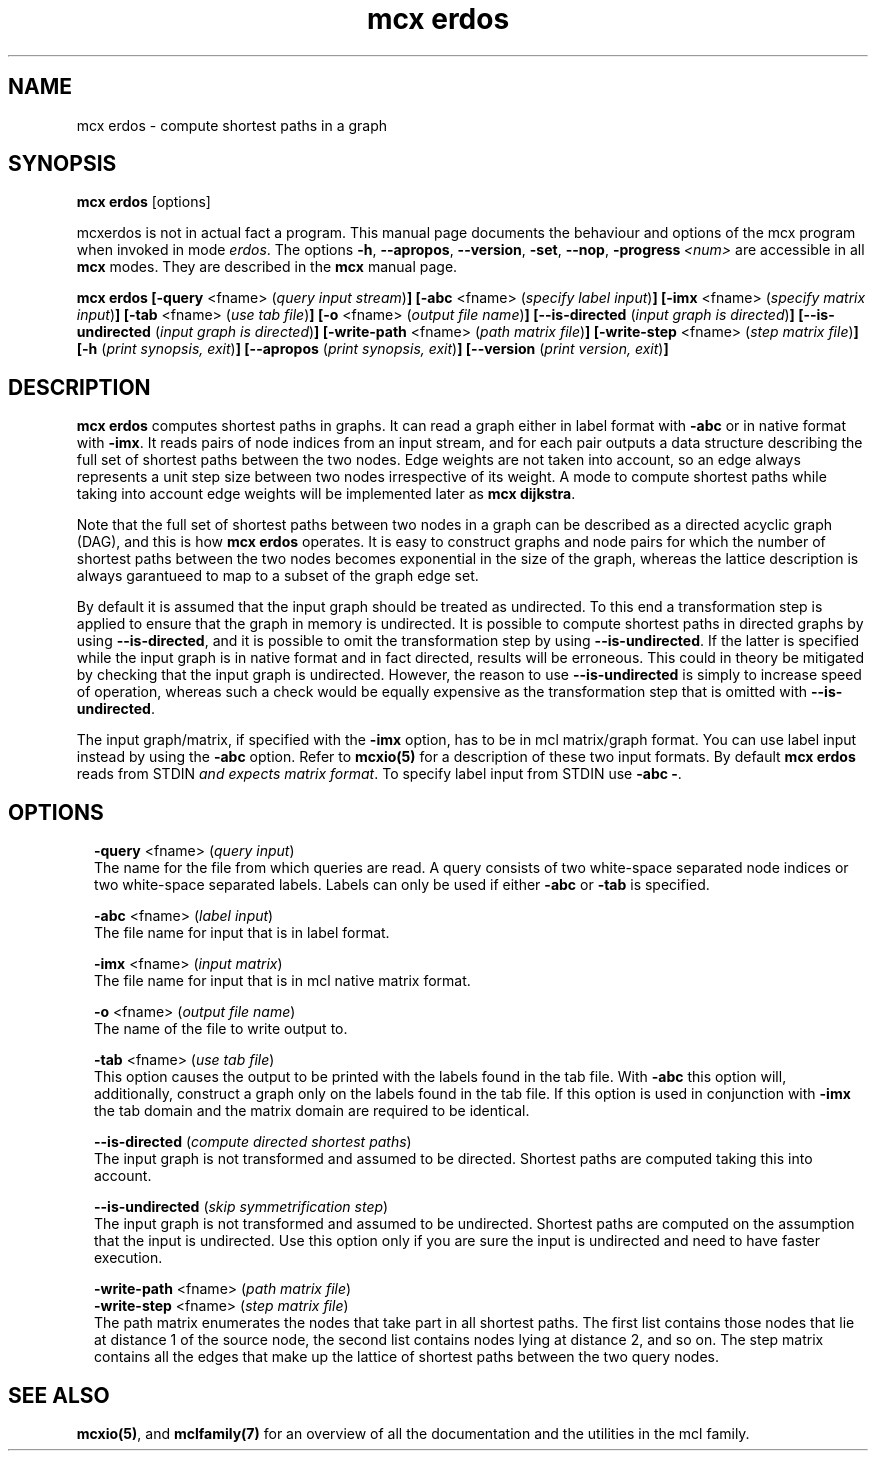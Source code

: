 .\" Copyright (c) 2012 Stijn van Dongen
.TH "mcx erdos" 1 "8 Mar 2012" "mcx erdos 12-068" "USER COMMANDS "
.po 2m
.de ZI
.\" Zoem Indent/Itemize macro I.
.br
'in +\\$1
.nr xa 0
.nr xa -\\$1
.nr xb \\$1
.nr xb -\\w'\\$2'
\h'|\\n(xau'\\$2\h'\\n(xbu'\\
..
.de ZJ
.br
.\" Zoem Indent/Itemize macro II.
'in +\\$1
'in +\\$2
.nr xa 0
.nr xa -\\$2
.nr xa -\\w'\\$3'
.nr xb \\$2
\h'|\\n(xau'\\$3\h'\\n(xbu'\\
..
.if n .ll -2m
.am SH
.ie n .in 4m
.el .in 8m
..
.SH NAME
mcx erdos \- compute shortest paths in a graph
.SH SYNOPSIS

\fBmcx erdos\fP [options]

mcxerdos is not in actual fact a program\&. This manual
page documents the behaviour and options of the mcx program when
invoked in mode \fIerdos\fP\&. The options \fB-h\fP, \fB--apropos\fP,
\fB--version\fP, \fB-set\fP, \fB--nop\fP, \fB-progress\fP\ \&\fI<num>\fP
are accessible
in all \fBmcx\fP modes\&. They are described
in the \fBmcx\fP manual page\&.

\fBmcx erdos\fP
\fB[-query\fP <fname> (\fIquery input stream\fP)\fB]\fP
\fB[-abc\fP <fname> (\fIspecify label input\fP)\fB]\fP
\fB[-imx\fP <fname> (\fIspecify matrix input\fP)\fB]\fP
\fB[-tab\fP <fname> (\fIuse tab file\fP)\fB]\fP
\fB[-o\fP <fname> (\fIoutput file name\fP)\fB]\fP
\fB[--is-directed\fP (\fIinput graph is directed\fP)\fB]\fP
\fB[--is-undirected\fP (\fIinput graph is directed\fP)\fB]\fP
\fB[-write-path\fP <fname> (\fIpath matrix file\fP)\fB]\fP
\fB[-write-step\fP <fname> (\fIstep matrix file\fP)\fB]\fP
\fB[-h\fP (\fIprint synopsis, exit\fP)\fB]\fP
\fB[--apropos\fP (\fIprint synopsis, exit\fP)\fB]\fP
\fB[--version\fP (\fIprint version, exit\fP)\fB]\fP
.SH DESCRIPTION

\fBmcx erdos\fP computes shortest paths in graphs\&.
It can read a graph either in label format with \fB-abc\fP
or in native format with \fB-imx\fP\&.
It reads pairs of node indices from an input stream, and for
each pair outputs a data structure describing the full
set of shortest paths between the two nodes\&.
Edge weights are not taken into account, so an
edge always represents a unit step size between two nodes
irrespective of its weight\&. A mode to compute shortest paths while taking into
account edge weights will be implemented later as \fBmcx dijkstra\fP\&.

Note that the full set of shortest paths between two nodes in
a graph can be described as a directed acyclic graph (DAG),
and this is how \fBmcx erdos\fP operates\&. It is easy to construct
graphs and node pairs for which the number of shortest paths
between the two nodes becomes exponential in the size of
the graph, whereas the lattice description is always
garantueed to map to a subset of the graph edge set\&.

By default it is assumed that the input graph should be treated as
undirected\&. To this end a transformation step is applied to ensure that the
graph in memory is undirected\&. It is possible to compute shortest
paths in directed graphs by using \fB--is-directed\fP, and
it is possible to omit the transformation step by using \fB--is-undirected\fP\&.
If the latter is specified while the input graph is in native format and in
fact directed, results will be erroneous\&. This could in theory be mitigated
by checking that the input graph is undirected\&. However, the reason to use
\fB--is-undirected\fP is simply to increase speed of operation, whereas
such a check would be equally expensive as the transformation step that is
omitted with \fB--is-undirected\fP\&.

The input graph/matrix, if specified with the \fB-imx\fP option, has to
be in mcl matrix/graph format\&. You can use label input instead by using the
\fB-abc\fP option\&.
Refer to \fBmcxio(5)\fP for a description of these two input formats\&.
By default \fBmcx erdos\fP reads from STDIN \fIand expects matrix format\fP\&.
To specify label input from STDIN use \fB-abc\fP\ \&\fB-\fP\&.
.SH OPTIONS

.ZI 2m "\fB-query\fP <fname> (\fIquery input\fP)"
\&
.br
The name for the file from which queries are read\&.
A query consists of two white-space separated node indices
or two white-space separated labels\&. Labels can only be used
if either \fB-abc\fP or \fB-tab\fP is specified\&.
.in -2m

.ZI 2m "\fB-abc\fP <fname> (\fIlabel input\fP)"
\&
.br
The file name for input that is in label format\&.
.in -2m

.ZI 2m "\fB-imx\fP <fname> (\fIinput matrix\fP)"
\&
.br
The file name for input that is in mcl native matrix format\&.
.in -2m

.ZI 2m "\fB-o\fP <fname> (\fIoutput file name\fP)"
\&
.br
The name of the file to write output to\&.
.in -2m

.ZI 2m "\fB-tab\fP <fname> (\fIuse tab file\fP)"
\&
.br
This option causes the output to be printed with the labels
found in the tab file\&.
With \fB-abc\fP this option will, additionally, construct
a graph only on the labels found in the tab file\&.
If this option is used in conjunction with \fB-imx\fP the
tab domain and the matrix domain are required to be identical\&.
.in -2m

.ZI 2m "\fB--is-directed\fP (\fIcompute directed shortest paths\fP)"
\&
.br
The input graph is not transformed and assumed to be directed\&.
Shortest paths are computed taking this into account\&.
.in -2m

.ZI 2m "\fB--is-undirected\fP (\fIskip symmetrification step\fP)"
\&
.br
The input graph is not transformed and assumed to be undirected\&.
Shortest paths are computed on the assumption that the input
is undirected\&. Use this option only if you are sure the input
is undirected and need to have faster execution\&.
.in -2m

.ZI 2m "\fB-write-path\fP <fname> (\fIpath matrix file\fP)"
\&
'in -2m
.ZI 2m "\fB-write-step\fP <fname> (\fIstep matrix file\fP)"
\&
'in -2m
'in +2m
\&
.br
The path matrix enumerates the nodes that take
part in all shortest paths\&. The first list contains
those nodes that lie at distance 1 of the source node,
the second list contains nodes lying at distance 2,
and so on\&.
The step matrix contains all the edges that make up
the lattice of shortest paths between the two query nodes\&.
.in -2m
.SH SEE ALSO

\fBmcxio(5)\fP,
and \fBmclfamily(7)\fP for an overview of all the documentation
and the utilities in the mcl family\&.
